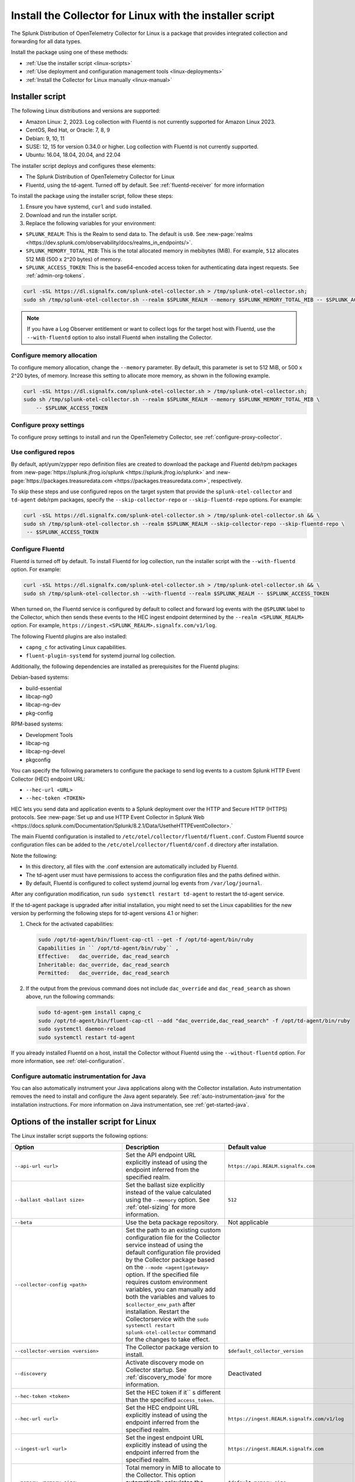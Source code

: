 .. _otel-install-linux:

***************************************************************
Install the Collector for Linux with the installer script
***************************************************************

.. meta::
      :description: Describes how to install the Splunk Distribution of OpenTelemetry Collector for Linux using the script or deployment tools.

The Splunk Distribution of OpenTelemetry Collector for Linux is a package that provides integrated collection and forwarding for all data types.

Install the package using one of these methods:

* :ref:`Use the installer script <linux-scripts>`
* :ref:`Use deployment and configuration management tools <linux-deployments>`
* :ref:`Install the Collector for Linux manually <linux-manual>`

.. _linux-scripts:

Installer script
=================================

The following Linux distributions and versions are supported:

* Amazon Linux: 2, 2023. Log collection with Fluentd is not currently supported for Amazon Linux 2023.
* CentOS, Red Hat, or Oracle: 7, 8, 9
* Debian: 9, 10, 11
* SUSE: 12, 15 for version 0.34.0 or higher. Log collection with Fluentd is not currently supported.
* Ubuntu: 16.04, 18.04, 20.04, and 22.04

The installer script deploys and configures these elements:

* The Splunk Distribution of OpenTelemetry Collector for Linux
* Fluentd, using the td-agent. Turned off by default. See :ref:`fluentd-receiver` for more information

To install the package using the installer script, follow these steps:

#. Ensure you have systemd, ``curl`` and ``sudo`` installed.
#. Download and run the installer script.
#. Replace the following variables for your environment:

* ``SPLUNK_REALM``: This is the Realm to send data to. The default is ``us0``. See :new-page:`realms <https://dev.splunk.com/observability/docs/realms_in_endpoints/>`.
* ``SPLUNK_MEMORY_TOTAL_MIB``: This is the total allocated memory in mebibytes (MiB). For example, ``512`` allocates 512 MiB (500 x 2^20 bytes) of memory.
* ``SPLUNK_ACCESS_TOKEN``: This is the base64-encoded access token for authenticating data ingest requests. See :ref:`admin-org-tokens`.

.. code-block:: bash

   curl -sSL https://dl.signalfx.com/splunk-otel-collector.sh > /tmp/splunk-otel-collector.sh;
   sudo sh /tmp/splunk-otel-collector.sh --realm $SPLUNK_REALM --memory $SPLUNK_MEMORY_TOTAL_MIB -- $SPLUNK_ACCESS_TOKEN

.. note:: If you have a Log Observer entitlement or want to collect logs for the target host with Fluentd, use the ``--with-fluentd`` option to also install Fluentd when installing the Collector.


Configure memory allocation
----------------------------------

To configure memory allocation, change the ``--memory`` parameter. By default, this parameter is set to 512 MiB, or 500 x 2^20 bytes, of memory. Increase this setting to allocate more memory, as shown in the following example.

.. code-block:: bash

   curl -sSL https://dl.signalfx.com/splunk-otel-collector.sh > /tmp/splunk-otel-collector.sh;
   sudo sh /tmp/splunk-otel-collector.sh --realm $SPLUNK_REALM --memory $SPLUNK_MEMORY_TOTAL_MIB \
       -- $SPLUNK_ACCESS_TOKEN

Configure proxy settings
----------------------------------

To configure proxy settings to install and run the OpenTelemetry Collector, see :ref:`configure-proxy-collector`.

Use configured repos
--------------------------------

By default, apt/yum/zypper repo definition files are created to download the package and Fluentd deb/rpm packages from
:new-page:`https://splunk.jfrog.io/splunk <https://splunk.jfrog.io/splunk>` and :new-page:`https://packages.treasuredata.com <https://packages.treasuredata.com>`, respectively.

To skip these steps and use configured repos on the target system that provide the ``splunk-otel-collector`` and ``td-agent`` deb/rpm packages, specify the ``--skip-collector-repo`` or ``--skip-fluentd-repo`` options. For example:

.. code-block:: bash

   curl -sSL https://dl.signalfx.com/splunk-otel-collector.sh > /tmp/splunk-otel-collector.sh && \
   sudo sh /tmp/splunk-otel-collector.sh --realm $SPLUNK_REALM --skip-collector-repo --skip-fluentd-repo \
    -- $SPLUNK_ACCESS_TOKEN
    

.. _fluentd-manual-config-linux:

Configure Fluentd
---------------------------------------

Fluentd is turned off by default. To install Fluentd for log collection, run the installer script with the ``--with-fluentd`` option. For example:

.. code-block:: bash

   curl -sSL https://dl.signalfx.com/splunk-otel-collector.sh > /tmp/splunk-otel-collector.sh && \
   sudo sh /tmp/splunk-otel-collector.sh --with-fluentd --realm $SPLUNK_REALM -- $SPLUNK_ACCESS_TOKEN

When turned on, the Fluentd service is configured by default to collect and forward log events with the ``@SPLUNK`` label to the Collector, which then sends these events to the HEC ingest endpoint determined by the ``--realm <SPLUNK_REALM>`` option. For example, ``https://ingest.<SPLUNK_REALM>.signalfx.com/v1/log``.

The following Fluentd plugins are also installed:

* ``capng_c`` for activating Linux capabilities.
* ``fluent-plugin-systemd`` for systemd journal log collection.

Additionally, the following dependencies are installed as prerequisites for the Fluentd plugins:

Debian-based systems:

* build-essential
* libcap-ng0
* libcap-ng-dev
* pkg-config

RPM-based systems:

* Development Tools
* libcap-ng
* libcap-ng-devel
* pkgconfig

You can specify the following parameters to configure the package to send log events to a custom Splunk HTTP Event Collector (HEC) endpoint URL:

* ``--hec-url <URL>``
* ``--hec-token <TOKEN>``

HEC lets you send data and application events to a Splunk deployment over the HTTP and Secure HTTP (HTTPS) protocols. See :new-page:`Set up and use HTTP Event Collector in Splunk Web <https://docs.splunk.com/Documentation/Splunk/8.2.1/Data/UsetheHTTPEventCollector>.`

The main Fluentd configuration is installed to ``/etc/otel/collector/fluentd/fluent.conf``. Custom Fluentd source configuration files can be added to the ``/etc/otel/collector/fluentd/conf.d`` directory after installation.

Note the following:

* In this directory, all files with the .conf extension are automatically included by Fluentd.
* The td-agent user must have permissions to access the configuration files and the paths defined within.
* By default, Fluentd is configured to collect systemd journal log events from ``/var/log/journal``.

After any configuration modification, run ``sudo systemctl restart td-agent`` to restart the td-agent service.

If the td-agent package is upgraded after initial installation, you might need to set the Linux capabilities for the new version by performing the following steps for td-agent versions 4.1 or higher:

#. Check for the activated capabilities:

   .. code-block:: bash

      sudo /opt/td-agent/bin/fluent-cap-ctl --get -f /opt/td-agent/bin/ruby
      Capabilities in `` /opt/td-agent/bin/ruby`` ,
      Effective:   dac_override, dac_read_search
      Inheritable: dac_override, dac_read_search
      Permitted:   dac_override, dac_read_search

#. If the output from the previous command does not include ``dac_override`` and ``dac_read_search`` as shown above, run the following commands:

   .. code-block:: bash

      sudo td-agent-gem install capng_c
      sudo /opt/td-agent/bin/fluent-cap-ctl --add "dac_override,dac_read_search" -f /opt/td-agent/bin/ruby
      sudo systemctl daemon-reload
      sudo systemctl restart td-agent


If you already installed Fluentd on a host, install the Collector without Fluentd using the ``--without-fluentd`` option. For more information, see :ref:`otel-configuration`.

.. _configure-auto-instrumentation:

Configure automatic instrumentation for Java
--------------------------------------------

You can also automatically instrument your Java applications along with the Collector installation. Auto instrumentation removes the need to install and configure the Java agent separately. See :ref:`auto-instrumentation-java` for the installation instructions. For more information on Java instrumentation, see :ref:`get-started-java`.



.. _otel-installer-options-linux:

Options of the installer script for Linux
==================================================================

The Linux installer script supports the following options:

.. list-table::
   :header-rows: 1
   :width: 100%
   :widths: 30 40 30

   * - Option
     - Description
     - Default value
   * - ``--api-url <url>``
     - Set the API endpoint URL explicitly instead of using the endpoint inferred from the specified realm.
     - ``https://api.REALM.signalfx.com``
   * - ``--ballast <ballast size>``
     - Set the ballast size explicitly instead of the value calculated using the ``--memory`` option. See :ref:`otel-sizing` for more information.
     - ``512``
   * - ``--beta``
     - Use the beta package repository.
     - Not applicable
   * - ``--collector-config <path>``
     -  Set the path to an existing custom configuration file for the Collector service instead of using the default configuration file provided by the Collector package based on the ``--mode <agent|gateway>`` option. If the specified file requires custom environment variables, you can manually add both the variables and values to ``$collector_env_path`` after installation. Restart the Collectorservice with the ``sudo systemctl restart splunk-otel-collector`` command for the changes to take effect.
     -
   * - ``--collector-version <version>``
     - The Collector package version to install.
     - ``$default_collector_version``
   * - ``--discovery``
     - Activate discovery mode on Collector startup. See :ref:`discovery_mode` for more information.
     - Deactivated
   * - ``--hec-token <token>``
     - Set the HEC token if it`` s different than the specified ``access_token``.
     -
   * - ``--hec-url <url>``
     -  Set the HEC endpoint URL explicitly instead of using the endpoint inferred from the specified realm.
     -  ``https://ingest.REALM.signalfx.com/v1/log``
   * - ``--ingest-url <url>``
     - Set the ingest endpoint URL explicitly instead of using the endpoint inferred from the specified realm.
     - ``https://ingest.REALM.signalfx.com``
   * - ``--memory <memory size>``
     - Total memory in MIB to allocate to the Collector. This option automatically calculates the ballast size. See :ref:`otel-sizing` for more information.
     - ``$default_memory_size``
   * - ``--mode <agent|gateway>``
     - Configure the Collector service to run in host monitoring (``agent``) or data forwarding (``gateway``) mode. See :ref:`otel-deployment-mode` for more information.
     - ``agent``
   * - ``--listen-interface <ip>``
     - Network interface the Collector receivers listen on.
     - ``$default_listen_interface``
   * - ``--realm <us0|us1|eu0|...>``
     - The Splunk realm to use. The ingest, API, trace, and HEC endpoint URLs are automatically generated using this value.
     - ``$default_realm``
   * - ``--service-group <group>``
     - Set the group for the splunk-otel-collector service. The option creates the group if it doesn't exist.
     - ``$default_service_group``
   * - ``--service-user <user>``
     - Set the user for the splunk-otel-collector service. The option creates the user if it doesn`t exist.
     - ``$default_service_user``
   * - ``--skip-collector-repo``
     - By default, the scripts create an apt, yum, or zypper repo definition file to download the Collector package from ``$repo_base``. Use this option to skip the previous step and use a configured repo on the target system that provides the splunk-otel-collector deb or rpm package.
     -
   * - ``--skip-fluentd-repo``
     - By default, the scripts create an apt, yum, or zypper repo definition file to download the fluentd package from ``$td_agent_repo_base``. Use this option to skip the previous step and use a configured repo on the target system that provides the splunk-otel-collector deb or rpm package.
     -
   * - ``--test``
     - Use the test package repo.
     - Not applicable
   * - ``--trace-url <url>``
     - Set the trace endpoint URL explicitly instead of the endpoint inferred from the specified realm.
     - ``https://ingest.REALM.signalfx.com/v2/trace``
   * - ``--uninstall``
     - Removes the Splunk OpenTelemetry Collector for Linux.
     - Not applicable
   * - ``--with[out]-fluentd``
     - Whether to install and configure fluentd to forward log events to the Collector. See :ref:`fluentd-manual-config-linux` for more information.
     - ``--without-fluentd``
   * - ``--with[out]-instrumentation``
     - Whether to install and configure the splunk-otel-auto-instrumentation package. See :ref:`zero-config` for more information.
     - ``--without-instrumentation``
   * - ``--deployment-environment <value>``
     - Set the ``deployment.environment`` resource attribute to the specified value. Only applicable if the ``--with-instrumentation`` option is also specified.
     - Empty
   * - ``--service-name <name>``
     - Override the autogenerated service names for all instrumented Java applications on this host with ``<name>``. Only applicable if the ``--with-instrumentation`` option is also specified.
     - Empty
   * - ``--[no-]generate-service-name``
     - Specify ``--no-generate-service-name`` to prevent the preloader from setting the ``OTEL_SERVICE_NAME`` environment variable. Only applicable if the ``--with-instrumentation`` option is also specified.
     - ``--generate-service-name``
   * - ``--[activate|disable]-telemetry``
     - Activate or deactivate the instrumentation preloader from sending the ``splunk.linux-autoinstr.executions``  metric to the Collector. Only applicable if the ``--with-instrumentation``  option is also specified.
     - ``--activate-telemetry``
   * - ``--[activate|disable]-profiler``
     - Activate or deactivate AlwaysOn CPU Profiling. Only applicable if the ``--with-instrumentation``  option is also specified.
     - ``--disable-profiler``
   * - ``--[activate|disable]-profiler-memory``
     - Activate or deactivate AlwaysOn Memory Profiling. Only applicable if the ``--with-instrumentation``  option is also specified.
     - ``--disable-profiler-memory``
   * - ``--[activate|disable]-metrics``
     - Activate or deactivate exporting Micrometer metrics. Only applicable if the ``--with-instrumentation``  option is also specified.
     - ``--disable-metrics``
   * - ``--instrumentation-version``
     - The package version to install. Only applicable if the ``--with-instrumentation``  option is also specified.
     - ``$default_instrumentation_version``
   * - ``--``
     - Use ``--``  if the access token starts with ``-`` .
     - Not applicable

To display all the configuration options supported by the script, use the ``-h`` flag.

.. code-block:: bash

   curl -sSL https://dl.signalfx.com/splunk-otel-collector.sh > /tmp/splunk-otel-collector.sh;
   sh /tmp/splunk-otel-collector.sh -h





.. _linux-deployments:

Install the Collector using deployment tools
====================================================

Splunk offers the configuration management options described in this section.

.. _linux-amazon-ecs-ec2:

Amazon ECS EC2
--------------------------------

.. note::

   Available for Prometheus only.

Splunk provides a task definition to deploy the Splunk Distribution of OpenTelemetry Collector to ECS EC2. The task definition is a text file, in JSON format, that describes one or more containers that form your application. See :ref:`deployments-ecs-ec2` for the installation instructions.

.. _linux-amazon-fargate:

Amazon Fargate
---------------------------
.. note::

   Available for Prometheus only. Not yet available for Amazon EKS.

Splunk provides a guided setup to deploy the Splunk Distribution of OpenTelemetry Collector on Amazon Fargate as a sidecar (additional container) to Amazon ECS tasks. See :ref:`deployments-fargate` for the installation instructions.

.. _linux-ansible:

Ansible
-------------------
Splunk provides an Ansible role that installs the package configured to collect data (metrics, traces, and logs) from Linux machines and send that data to Splunk Observability Cloud. See :ref:`deployment-linux-ansible` for the instructions to download and customize the role.

.. _linux-chef:

Chef 
----------------
Splunk provides a cookbook to install the Collector using Chef. See :ref:`deployments-chef` for the installation instructions.

.. _linux-heroku:

Heroku
--------------------
The Splunk Distribution of OpenTelemetry Collector for Heroku is a buildpack for the Collector. The buildpack installs and runs the Collector on a Dyno to receive, process, and export metric and trace data for Splunk Observability Cloud. See :new-page:`Heroku <https://docs.splunk.com/Observability/gdi/heroku/heroku.html>` for the steps to install the buildpack.

.. _linux-nomad:

Nomad 
-----------------
Use Nomad to deploy the Collector. See :ref:`deployments-nomad` for the installation instructions.

.. _linux-pcf:

Pivotal Cloud Foundry
-------------------------------

You can use one of these three options to deploy the Collector with Pivotal Cloud Foundry (PCF):

* Collector standalone deployment.
* Collector as a sidecar to your app.
* Tanzu Tile.

See more in :ref:`deployments-pivotal-cloudfoundry`.

.. _linux-puppet:

Puppet
-------------------------------
Splunk provides a Puppet module to install and configure the package. A module is a collection of resources, classes, files, definition, and templates. See :ref:`deployment-linux-puppet` for the instructions to download and customize the module.

.. _linux-salt:

Salt
---------------
Splunk provides a Salt formula to install and configure the Collector. See :ref:`deployments-salt` for the instructions.


Next steps
==================================

After you`` ve installed the package, you can perform these actions:

* :ref:`Configure the Collector <otel-configuration>`.
* Use :ref:`Infrastructure Monitoring <get-started-infrastructure>` to track the health of your infrastructure.
* Use :ref:`APM <get-started-apm>` to monitor the performance of applications.
* Use :ref:`Log Observer Connect <logs-intro-logconnect>` to analyze log events and troubleshoot issues with your services.
